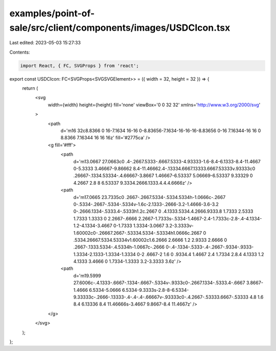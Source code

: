 examples/point-of-sale/src/client/components/images/USDCIcon.tsx
================================================================

Last edited: 2023-05-03 15:27:33

Contents:

.. code-block:: tsx

    import React, { FC, SVGProps } from 'react';

export const USDCIcon: FC<SVGProps<SVGSVGElement>> = ({ width = 32, height = 32 }) => {
    return (
        <svg
            width={width}
            height={height}
            fill='none'
            viewBox='0 0 32 32'
            xmlns='http://www.w3.org/2000/svg'
        >
            <path
                d='m16 32c8.8366 0 16-7.1634 16-16 0-8.83656-7.1634-16-16-16-8.83656 0-16 7.16344-16 16 0 8.8366 7.16344 16 16 16z'
                fill='#2775ca' />
            <g fill='#fff'>
                <path
                    d='m13.0667 27.0663c0 .4-.2667.5333-.6667.5333-4.93333-1.6-8.4-6.1333-8.4-11.4667 0-5.3333 3.46667-9.86662 8.4-11.46662.4-.13334.6667.13333.6667.53333v.93333c0 .26667-.1334.53334-.4.66667-3.8667 1.46667-6.53337 5.06669-6.53337 9.33329 0 4.2667 2.8 8 6.53337 9.3334.2666.1333.4.4.4.6666z' />
                <path
                    d='m17.0665 23.7335c0 .2667-.2667.5334-.5334.5334h-1.0666c-.2667 0-.5334-.2667-.5334-.5334v-1.6c-2.1333-.2666-3.2-1.4666-3.6-3.2 0-.2666.1334-.5333.4-.5333h1.2c.2667 0 .4.1333.5334.4.2666.9333.8 1.7333 2.5333 1.7333 1.3333 0 2.2667-.6666 2.2667-1.7333s-.5334-1.4667-2.4-1.7333c-2.8-.4-4.1334-1.2-4.1334-3.4667 0-1.7333 1.3334-3.0667 3.2-3.3333v-1.60002c0-.26667.2667-.53334.5334-.53334h1.0666c.2667 0 .5334.26667.5334.53334v1.60002c1.6.2666 2.6666 1.2 2.9333 2.6666 0 .2667-.1333.5334-.4.5334h-1.0667c-.2666 0-.4-.1334-.5333-.4-.2667-.9334-.9333-1.3334-2.1333-1.3334-1.3334 0-2 .6667-2 1.6 0 .9334.4 1.4667 2.4 1.7334 2.8.4 4.1333 1.2 4.1333 3.4666 0 1.7334-1.3333 3.2-3.3333 3.6z' />
                <path
                    d='m19.5999 27.6006c-.4.1333-.6667-.1334-.6667-.5334v-.9333c0-.2667.1334-.5333.4-.6667 3.8667-1.4666 6.5334-5.0666 6.5334-9.3333s-2.8-8-6.5334-9.33333c-.2666-.13333-.4-.4-.4-.66667v-.93333c0-.4.2667-.53333.6667-.53333 4.8 1.6 8.4 6.13336 8.4 11.46666s-3.4667 9.8667-8.4 11.4667z' />
            </g>
        </svg>
    );
};


